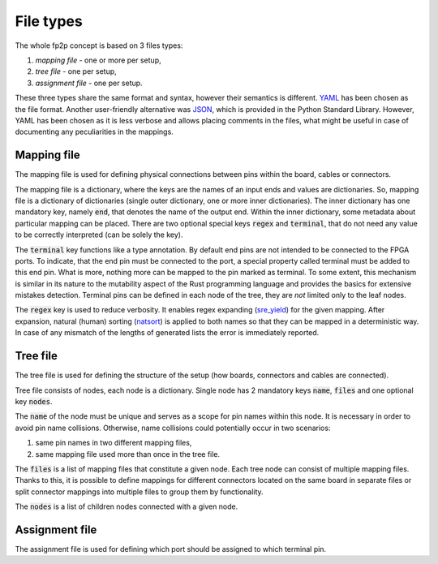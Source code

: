 File types
----------

The whole fp2p concept is based on 3 files types:

#. *mapping file* - one or more per setup,
#. *tree file* - one per setup,
#. *assignment file* - one per setup.

These three types share the same format and syntax, however their semantics is different.
`YAML <https://yaml.org/>`_ has been chosen as the file format.
Another user-friendly alternative was `JSON <https://www.json.org/json-en.html>`_, which is provided in the Python Standard Library.
However, YAML has been chosen as it is less verbose and allows placing comments in the files, what might be useful in case of documenting any peculiarities in the mappings.


Mapping file
============

The mapping file is used for defining physical connections between pins within the board, cables or connectors.

.. code-block:: yaml
   :caption: Example mapping file.

   A[1-3]:
     end: s[1-3]
     regex:
   A4:
     end: end_pin_4
     terminal:
   B1[2-3]:
     end: s_diff_pin_[pn]
     regex:

The mapping file is a dictionary, where the keys are the names of an input ends and values are dictionaries.
So, mapping file is a dictionary of dictionaries (single outer dictionary, one or more inner dictionaries).
The inner dictionary has one mandatory key, namely :code:`end`, that denotes the name of the output end.
Within the inner dictionary, some metadata about particular mapping can be placed. There are two optional special keys :code:`regex` and :code:`terminal`, that do not need any value to be correctly interpreted (can be solely the key).

The :code:`terminal` key functions like a type annotation.
By default end pins are not intended to be connected to the FPGA ports.
To indicate, that the end pin must be connected to the port, a special property called terminal must be added to this end pin.
What is more, nothing more can be mapped to the pin marked as terminal.
To some extent, this mechanism is similar in its nature to the mutability aspect of the Rust programming language and provides the basics for extensive mistakes detection.
Terminal pins can be defined in each node of the tree, they are *not* limited only to the leaf nodes.

The :code:`regex` key is used to reduce verbosity.
It enables regex expanding (`sre_yield <https://github.com/google/sre_yield>`_) for the given mapping.
After expansion, natural (human) sorting (`natsort <https://github.com/SethMMorton/ natsort>`_) is applied to both names so that they can be mapped in a deterministic way.
In case of any mismatch of the lengths of generated lists the error is immediately reported.

.. code-block:: yaml
   :caption: :code:`regex` attribute example.

   A[1-3]:
     end: s[1-3]
     regex:
   # Above is equivalent to the following:
   A1:
     end: s1
   A2:
     end: s2
   A3:
     end: s3

Tree file
=========
The tree file is used for defining the structure of the setup (how boards, connectors and cables are connected).

.. code-block:: yaml
   :caption: Example tree file.

   name: board_1
   files:
     - b_1.yaml
   nodes:
     - name: board_2_connector_1
       files:
         - b_2_c_1.yaml
     - name: board_2_connector_2
       files:
         - b_2_c_2_f_1.yaml
         - b_2_c_2_f_2.yaml

Tree file consists of nodes, each node is a dictionary.
Single node has 2 mandatory keys :code:`name`, :code:`files` and one optional key :code:`nodes`.

The :code:`name` of the node must be unique and serves as a scope for pin names within this node.
It is necessary in order to avoid pin name collisions.
Otherwise, name collisions could potentially occur in two scenarios:

#. same pin names in two different mapping files,
#. same mapping file used more than once in the tree file.

The :code:`files` is a list of mapping files that constitute a given node.
Each tree node can consist of multiple mapping files.
Thanks to this, it is possible to define mappings for different connectors located on the same board in separate files or split connector mappings into multiple files to group them by functionality.

The :code:`nodes` is a list of children nodes connected with a given node.

Assignment file
===============
The assignment file is used for defining which port should be assigned to which terminal pin.
